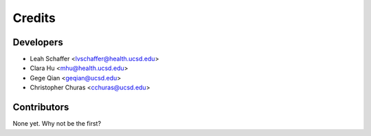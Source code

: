 =======
Credits
=======

Developers
----------------

* Leah Schaffer <lvschaffer@health.ucsd.edu>

* Clara Hu <mhu@health.ucsd.edu>

* Gege Qian <geqian@ucsd.edu>

* Christopher Churas <cchuras@ucsd.edu>

Contributors
------------

None yet. Why not be the first?

